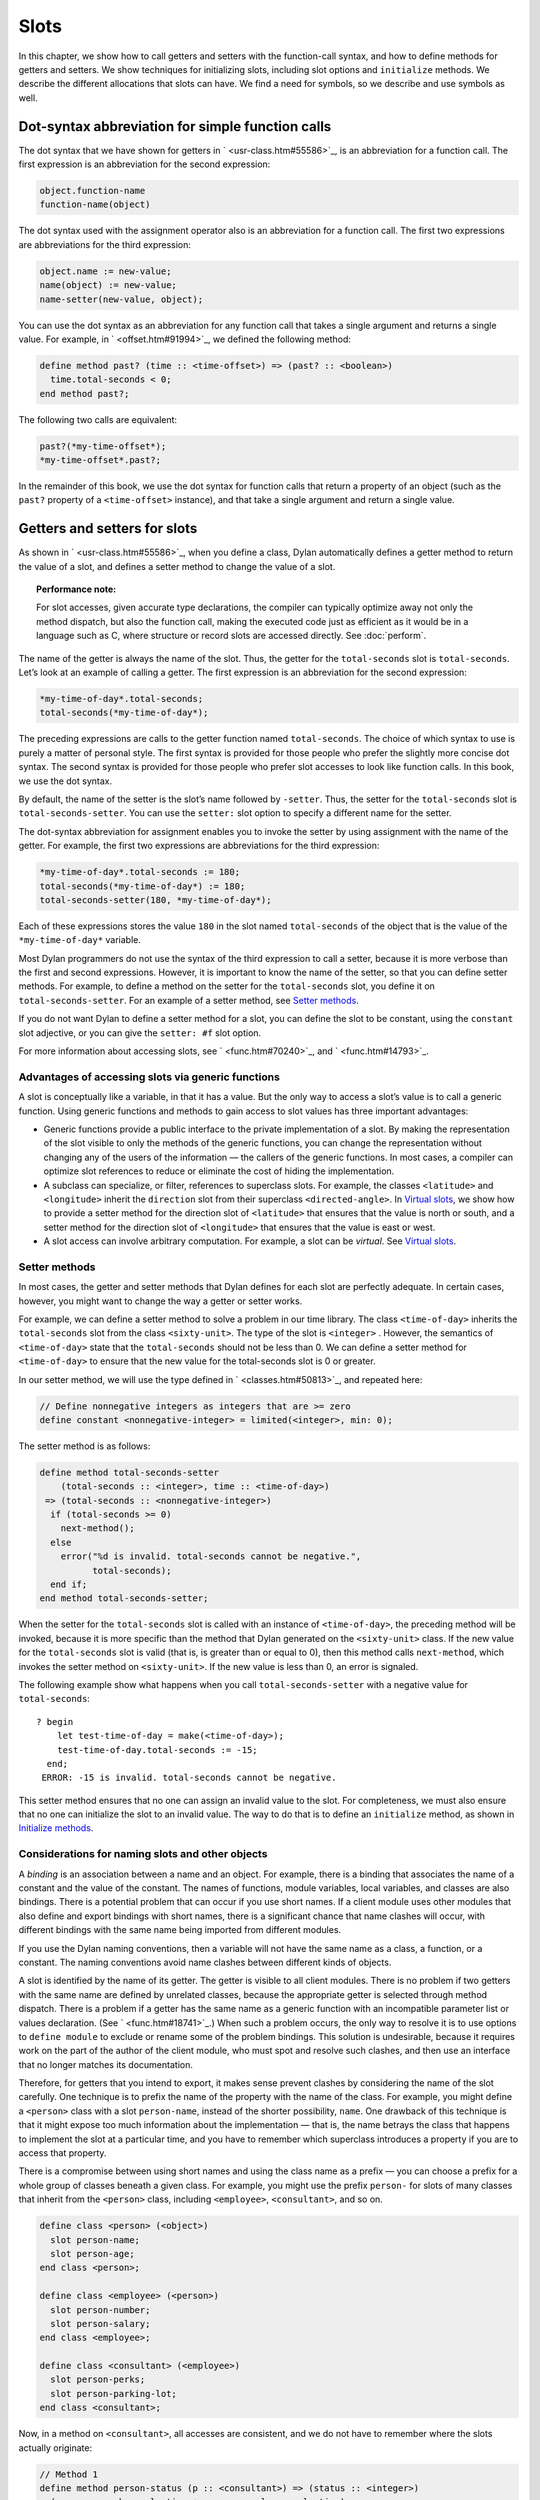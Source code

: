 Slots
=====

In this chapter, we show how to call getters and setters with the
function-call syntax, and how to define methods for getters and setters.
We show techniques for initializing slots, including slot options and
``initialize`` methods. We describe the different allocations that slots
can have. We find a need for symbols, so we describe and use symbols as
well.

Dot-syntax abbreviation for simple function calls
-------------------------------------------------

The dot syntax that we have shown for getters in ` <usr-class.htm#55586>`_,
is an abbreviation for a function call. The first expression is an
abbreviation for the second expression:

.. code-block:: dylan

    object.function-name
    function-name(object)

The dot syntax used with the assignment operator also is an abbreviation
for a function call. The first two expressions are abbreviations for the
third expression:

.. code-block:: dylan

    object.name := new-value;
    name(object) := new-value;
    name-setter(new-value, object);

You can use the dot syntax as an abbreviation for any function call that
takes a single argument and returns a single value. For example, in
` <offset.htm#91994>`_, we defined the following method:

.. code-block:: dylan

    define method past? (time :: <time-offset>) => (past? :: <boolean>)
      time.total-seconds < 0;
    end method past?;

The following two calls are equivalent:

.. code-block:: dylan

    past?(*my-time-offset*);
    *my-time-offset*.past?;

In the remainder of this book, we use the dot syntax for function calls
that return a property of an object (such as the ``past?`` property of a
``<time-offset>`` instance), and that take a single argument and return a
single value.

Getters and setters for slots
-----------------------------

As shown in ` <usr-class.htm#55586>`_, when you define a class, Dylan
automatically defines a getter method to return the value of a slot, and
defines a setter method to change the value of a slot.

.. topic:: Performance note:

   For slot accesses, given accurate type declarations, the compiler can
   typically optimize away not only the method dispatch, but also the
   function call, making the executed code just as efficient as it would be
   in a language such as C, where structure or record slots are accessed
   directly. See :doc:`perform`.

The name of the getter is always the name of the slot. Thus, the getter
for the ``total-seconds`` slot is ``total-seconds``. Let’s look at an
example of calling a getter. The first expression is an abbreviation for
the second expression:

.. code-block:: dylan

    *my-time-of-day*.total-seconds;
    total-seconds(*my-time-of-day*);

The preceding expressions are calls to the getter function named
``total-seconds``. The choice of which syntax to use is purely a matter
of personal style. The first syntax is provided for those people who
prefer the slightly more concise dot syntax. The second syntax is
provided for those people who prefer slot accesses to look like function
calls. In this book, we use the dot syntax.

By default, the name of the setter is the slot’s name followed by
``-setter``. Thus, the setter for the ``total-seconds`` slot is
``total-seconds-setter``. You can use the ``setter:`` slot option to
specify a different name for the setter.

The dot-syntax abbreviation for assignment enables you to invoke the
setter by using assignment with the name of the getter. For example, the
first two expressions are abbreviations for the third expression:

.. code-block:: dylan

    *my-time-of-day*.total-seconds := 180;
    total-seconds(*my-time-of-day*) := 180;
    total-seconds-setter(180, *my-time-of-day*);

Each of these expressions stores the value ``180`` in the slot named
``total-seconds`` of the object that is the value of the
``*my-time-of-day*`` variable.

Most Dylan programmers do not use the syntax of the third expression to
call a setter, because it is more verbose than the first and second
expressions. However, it is important to know the name of the setter, so
that you can define setter methods. For example, to define a method on
the setter for the ``total-seconds`` slot, you define it on
``total-seconds-setter``. For an example of a setter method, see
`Setter methods`_.

If you do not want Dylan to define a setter method for a slot, you can
define the slot to be constant, using the ``constant`` slot adjective, or
you can give the ``setter: #f`` slot option.

For more information about accessing slots, see ` <func.htm#70240>`_,
and ` <func.htm#14793>`_.

Advantages of accessing slots via generic functions
~~~~~~~~~~~~~~~~~~~~~~~~~~~~~~~~~~~~~~~~~~~~~~~~~~~

A slot is conceptually like a variable, in that it has a value. But the
only way to access a slot’s value is to call a generic function. Using
generic functions and methods to gain access to slot values has three
important advantages:

- Generic functions provide a public interface to the private
  implementation of a slot. By making the representation of the slot
  visible to only the methods of the generic functions, you can change
  the representation without changing any of the users of the
  information — the callers of the generic functions. In most cases, a
  compiler can optimize slot references to reduce or eliminate the cost
  of hiding the implementation.
- A subclass can specialize, or filter, references to superclass slots.
  For example, the classes ``<latitude>`` and ``<longitude>`` inherit the
  ``direction`` slot from their superclass ``<directed-angle>``. In
  `Virtual slots`_, we show how to provide a setter
  method for the direction slot of ``<latitude>`` that ensures that the
  value is north or south, and a setter method for the direction slot
  of ``<longitude>`` that ensures that the value is east or west.
- A slot access can involve arbitrary computation. For example, a slot
  can be *virtual*. See `Virtual slots`_.

.. _slots-setter-methods:

Setter methods
~~~~~~~~~~~~~~

In most cases, the getter and setter methods that Dylan defines for each
slot are perfectly adequate. In certain cases, however, you might want
to change the way a getter or setter works.

For example, we can define a setter method to solve a problem in our
time library. The class ``<time-of-day>`` inherits the ``total-seconds``
slot from the class ``<sixty-unit>``. The type of the slot is ``<integer>``
. However, the semantics of ``<time-of-day>`` state that the
``total-seconds`` should not be less than 0. We can define a setter method
for ``<time-of-day>`` to ensure that the new value for the total-seconds
slot is 0 or greater.

In our setter method, we will use the type defined in
` <classes.htm#50813>`_, and repeated here:

.. code-block:: dylan

    // Define nonnegative integers as integers that are >= zero
    define constant <nonnegative-integer> = limited(<integer>, min: 0);

The setter method is as follows:

.. code-block:: dylan

    define method total-seconds-setter
        (total-seconds :: <integer>, time :: <time-of-day>)
     => (total-seconds :: <nonnegative-integer>)
      if (total-seconds >= 0)
        next-method();
      else
        error("%d is invalid. total-seconds cannot be negative.",
              total-seconds);
      end if;
    end method total-seconds-setter;

When the setter for the ``total-seconds`` slot is called with an instance
of ``<time-of-day>``, the preceding method will be invoked, because it is
more specific than the method that Dylan generated on the ``<sixty-unit>``
class. If the new value for the ``total-seconds`` slot is valid (that is,
is greater than or equal to 0), then this method calls ``next-method``,
which invokes the setter method on ``<sixty-unit>``. If the new value is
less than 0, an error is signaled.

The following example show what happens when you call
``total-seconds-setter`` with a negative value for ``total-seconds``::

    ? begin
        let test-time-of-day = make(<time-of-day>);
        test-time-of-day.total-seconds := -15;
      end;
     ERROR: -15 is invalid. total-seconds cannot be negative.

This setter method ensures that no one can assign an invalid value to
the slot. For completeness, we must also ensure that no one can
initialize the slot to an invalid value. The way to do that is to define
an ``initialize`` method, as shown in `Initialize methods`_.

Considerations for naming slots and other objects
~~~~~~~~~~~~~~~~~~~~~~~~~~~~~~~~~~~~~~~~~~~~~~~~~

A *binding* is an association between a name and an object. For example,
there is a binding that associates the name of a constant and the value
of the constant. The names of functions, module variables, local
variables, and classes are also bindings. There is a potential problem
that can occur if you use short names. If a client module uses other
modules that also define and export bindings with short names, there is
a significant chance that name clashes will occur, with different
bindings with the same name being imported from different modules.

If you use the Dylan naming conventions, then a variable will not have
the same name as a class, a function, or a constant. The naming
conventions avoid name clashes between different kinds of objects.

A slot is identified by the name of its getter. The getter is visible to
all client modules. There is no problem if two getters with the same
name are defined by unrelated classes, because the appropriate getter is
selected through method dispatch. There is a problem if a getter has the
same name as a generic function with an incompatible parameter list or
values declaration. (See ` <func.htm#18741>`_.) When such a problem
occurs, the only way to resolve it is to use options to ``define module``
to exclude or rename some of the problem bindings. This solution is
undesirable, because it requires work on the part of the author of the
client module, who must spot and resolve such clashes, and then use an
interface that no longer matches its documentation.

Therefore, for getters that you intend to export, it makes sense prevent
clashes by considering the name of the slot carefully. One technique is
to prefix the name of the property with the name of the class. For
example, you might define a ``<person>`` class with a slot ``person-name``,
instead of the shorter possibility, ``name``. One drawback of this
technique is that it might expose too much information about the
implementation — that is, the name betrays the class that happens to
implement the slot at a particular time, and you have to remember which
superclass introduces a property if you are to access that property.

There is a compromise between using short names and using the class name
as a prefix — you can choose a prefix for a whole group of classes
beneath a given class. For example, you might use the prefix ``person-``
for slots of many classes that inherit from the ``<person>`` class,
including ``<employee>``, ``<consultant>``, and so on.

.. code-block:: dylan

    define class <person> (<object>)
      slot person-name;
      slot person-age;
    end class <person>;

    define class <employee> (<person>)
      slot person-number;
      slot person-salary;
    end class <employee>;

    define class <consultant> (<employee>)
      slot person-perks;
      slot person-parking-lot;
    end class <consultant>;

Now, in a method on ``<consultant>``, all accesses are consistent, and we
do not have to remember where the slots actually originate:

.. code-block:: dylan

    // Method 1
    define method person-status (p :: <consultant>) => (status :: <integer>)
      (p.person-perks.evaluation + p.person-salary.evaluation)
        / p.person-age;
    end method person-status;

If we had defined the classes differently, such that we prefixed each
getter with the name of the class that defined it, the method would look
like this:

.. code-block:: dylan

    // Method 2
    define method person-status (p :: <consultant>) => (status :: <integer>)
      (p.consultant-perks.evaluation + p.employee-salary.evaluation)
        / p.person-age;
    end method person-status;

Method 2 is more difficult to write and read than is Method 1, and is
more fragile. If, at some point, all employees are allocated perks, then the
use of the ``consultant-perks`` getter becomes a problem.

.. topic:: Comparison with C++:

   In C++, the class is the namespace of its member functions. In Dylan,
   the module is the namespace of getters and setters.  In general, the
   module is the namespace of all module bindings, including generic
   functions; getters and setters are generic functions.

.. _slots-initialize-methods:

Initialize methods
------------------

Every time you call ``make`` to create an instance of a class,
``make`` calls the ``initialize`` generic function. The purpose
of the ``initialize`` generic function is to initialize the
instance before it is returned by ``make``. You can customize the
initialization by defining a method on ``initialize``. Methods for
``initialize`` receive the instance as the first argument, and receive
all keyword arguments given in the call to ``make``.

We define an ``initialize`` method:

.. code-block:: dylan

    define method initialize (time :: <time-of-day> #key)
      next-method();
      if (time.total-seconds < 0)
        error("%d is invalid. total-seconds cannot be negative",
              time.total-seconds);
      end if;
    end method initialize;

On line 2, we call ``next-method``. All methods for ``initialize`` should
call ``next-method`` as their first action, to allow any less specific
initializations (that is, ``initialize`` methods defined on superclasses)
to execute first. If you call ``next-method`` as the first action, then,
in the rest of the method, you can operate on an instance that has been
properly initialized by any ``initialize`` methods of superclasses. If you
forget to include the call to ``next-method``, your ``initialize`` method
will be operating on an improperly initialized instance.

Lines 3 through 6 contain the real action of this method. We check that
the value is valid. If it is invalid, we signal an error.

The following example shows what happens when ``total-seconds`` is not
valid when we are creating an instance::

    ? make(<time-of-day>, total-seconds: -15);
     ERROR: -15 is invalid. total-seconds cannot be negative.

Slot options for initialization of slots
----------------------------------------

Unlike variables and constants, slots can be *uninitialized*; that is,
you can create an instance without initializing all the slots. If you
call a getter for a slot that has not been initialized, Dylan signals an
error. In the following sections, we describe a variety of techniques
for avoiding the problem of accessing an uninitialized slot. The most
general technique is to define an ``initialize`` method for a slot, as
shown in `Initialize methods`_.

A slot can be uninitialized. Once a slot receives a value, however, it
will always have a value: There is no way to return a slot to the
uninitialized state. Sometimes it is useful to store in a slot a value
that means none. To make that possible, you need to define a new type
for that slot, as shown in ` <classes.htm#50813>`_. In Sections
`The init-value: slot option`_ through `The init-function: slot option`_,
we show techniques for initializing slots.

The ``init-value:`` slot option
~~~~~~~~~~~~~~~~~~~~~~~~~~~~~~~

We can use the ``init-value:`` slot option to give a default initial value
to a slot:

.. code-block:: dylan

    define abstract class <sixty-unit> (<object>)
      slot total-seconds :: <integer>,
        init-keyword: total-seconds:, init-value: 0;
    end class <sixty-unit>;

When we use ``make`` to create any subclass of ``<sixty-unit>`` (such as
``<time-of-day>``), and we do not supply the ``total-seconds:`` keyword to
``make``, the ``total-seconds`` slot is initialized to 0.

The ``init-value:`` slot option specifies an expression that is evaluated
once, before the first instance of the class is made, to yield a value.
Every time that an instance is made and the slot needs a default value,
this same value is used as the default.

In general, a slot receives its default initial value when no init
keyword is defined or when the caller does not supply the init-keyword
argument to ``make``.

The ``required-init-keyword:`` slot option
~~~~~~~~~~~~~~~~~~~~~~~~~~~~~~~~~~~~~~~~~~

Instead of giving the slot a default initial value, we can require the
caller of ``make`` to supply an init keyword for the slot. The
``required-init-keyword:`` slot option defines a required init keyword. If
the caller of ``make`` does not supply the required init keyword, then an
error is signaled.

.. code-block:: dylan

    define abstract class <sixty-unit> (<object>)
      slot total-seconds :: <integer>, required-init-keyword: total-seconds:;
    end class <sixty-unit>;

The ``total-seconds`` slot is defined in the ``<sixty-unit>`` class. By
making ``total-seconds:`` a required init keyword in this class, we make
it required for every class that inherits from it, including ``<time>``,
``<angle>``, and all their subclasses.

Slot options for an inherited slot
~~~~~~~~~~~~~~~~~~~~~~~~~~~~~~~~~~

You can define a slot in only one particular class in a set of classes
related by inheritance. You can use the ``inherited slot`` specification
to override the default initial value of an inherited slot, or the *init
function* of an inherited slot. See `The init-function: slot option`_.

In this example, assume that the ``<sixty-unit>`` class defines the
``total-seconds`` slot and the init keyword ``total-seconds:``, and
provides the default initial value of 0 for that slot, as shown:

.. code-block:: dylan

    define abstract class <sixty-unit> (<object>)
      slot total-seconds :: <integer>,
        init-keyword: total-seconds:, init-value: 0;
    end class <sixty-unit>;

    define abstract class <time> (<sixty-unit>)
    end class <time>;

The ``<time-offset>`` class provides a different default initial value for
the inherited slot ``total-seconds``:

.. code-block:: dylan

    define class <time-offset> (<time>)
      inherited slot total-seconds, init-value: encode-total-seconds(1, 0, 0);
    end class <time-offset>;

By using the ``inherited slot`` specification, we are not defining the
slot, but rather are stating that this slot is defined by a superclass.
We can then provide either a default initial value or an init function
for the inherited slot.

The ``init-function:`` slot option
~~~~~~~~~~~~~~~~~~~~~~~~~~~~~~~~~~

We can use the ``init-function:`` slot option to provide a function of no
arguments to be called to return a default initial value for the slot.
These functions are called *init functions*. They allow the initial
value of a slot to be an arbitrary computation.

.. code-block:: dylan

    define class <time-of-day> (<time>)
      inherited slot total-seconds, init-function: get-current-time;
    end class <time-of-day>;

Every time that we make an instance of the ``<time-of-day>`` class and we
need a default value for the ``total-seconds`` slot, the ``get-current-time``
function is called to provide an initial value. Here, we assume that
``get-current-time`` is available as a library function; it is not part
of the core Dylan language.

The ``init-function:`` slot option specifies an expression that is
evaluated once, before the first instance of the class is made, to yield
a function. The function must have no required arguments and must return
at least one value. Every time that an instance is made and the slot
needs a default value, this function is called with no arguments, and
the value that it returns is used as the default. An init function is
called during instance creation when no keyword argument is defined or
when an optional keyword argument is not passed to ``make``.

Init expressions
~~~~~~~~~~~~~~~~

An *init expression* is another way of providing a default slot value.
Here is an example:

.. code-block:: dylan

    define class <time-of-day> (<time>)
      inherited slot total-seconds = get-current-time();
    end class <time-of-day>;

Every time that we make an instance of the ``<time-of-day>`` class and we
need a default value for the ``total-seconds`` slot, the expression
``get-current-time();`` is evaluated to provide an initial value.

An init expression specifies an expression. Every time that an instance
is made and the slot needs a default value, this expression is evaluated
and its value is used as the default.

Notice the similarity between the ``init-function:`` slot option and an
init expression. In fact, the following slot specifications are
equivalent:

.. code-block:: dylan

    inherited slot total-seconds, init-function: get-current-time;
    inherited slot total-seconds = get-current-time();

That substitution works for functions that have no required arguments.
More generally, the following slot specifications are equivalent:

.. code-block:: dylan

    slot slot = expression;
    slot slot, init-function: method () expression end method;

The expression can be a call to a function that requires arguments.
Here, we use *method* to define a method with no name.

The ``init-value:`` slot option, ``init-function:`` slot option, and init
expression are mutually exclusive. A given slot specification can have
only one of these.

Allocation of slots
-------------------

Each slot has a particular kind of *allocation*. The allocation of a
slot determines where the storage for the slot’s value is allocated, and
it determines which instances share the value of the slot. There are
four kinds of allocation:

Instance:
  Each instance allocates storage for the slot, and each
  instance of the class that defines the slot has its own value for the
  slot. Changing a slot in one instance does not affect the value of
  the same slot in a different instance. Instance allocation is the
  default, and is the most commonly used kind of allocation.

Virtual:
  No storage is allocated for the slot. You must provide a
  getter method that computes the value of the virtual slot. See
  `Virtual slots`_.

Class:
  The class that defines the slot allocates storage for the slot.
  Instances of the class that defines the slot and instances of all
  that class’s subclasses see the same value for the slot. That is, all
  general instances of the class share the value for the slot.

Each-subclass:
  The class that defines the slot and each of its subclasses allocate
  storage for the slot. Thus, if the class that defines the slot has
  four subclasses, the slot is allocated in five places. All the direct
  instances of each class share a value for the slot.

We can give an example of an each-subclass slot by defining a
``<vehicle>`` class:

.. code-block:: dylan

    define class <vehicle> (<physical-object>)
      // Every vehicle has a unique identification code
      slot vehicle-id :: <string>, required-init-keyword: id:;
      // The normal operating speed of this class of vehicle
      each-subclass slot cruising-speed :: <integer>;
    end class <vehicle>;

The slot ``cruising-speed`` is defined with the ``each-subclass`` slot
allocation. We use ``each-subclass`` allocation to express that, for
example, all instances of Boeing 747 aircraft share a particular
cruising speed, and all instances of McDonnell Douglas MD-80 aircraft
share a particular cruising speed, but the cruising speed of 747s does
not need to be the same as the cruising speeds of MD-80s.

.. _slots-virtual-slots:

Virtual slots
-------------

Virtual slots are useful when there is information conceptually
associated with an object that is better computed than stored in an
ordinary slot. By using a virtual slot instead of writing a method, you
make the information appear like a slot to the callers of the getter.
The information appears like a slot because the caller cannot
distinguish the getter of a virtual slot from a getter of an ordinary
slot. In both cases, the getter takes a single required argument — the
instance — and returns a single value.

A virtual slot does not occupy storage; instead, its value is computed.
When you define a virtual slot, Dylan defines a generic function for the
getter and setter. You must define a getter method to return the value
of the virtual slot. Unlike those of other slots, the value of a virtual
slot can change without a setter being called, because that value is
computed, rather than stored. You can optionally define a setter method.
If you want to initialize a virtual slot when you create an instance,
you can define an ``initialize`` method.

We can use virtual slots to control the access to a slot. For example,
we want to ensure that the value of the ``direction`` slot is north or
south for ``<latitude>``, and is east or west for ``<longitude>``. (An
alternative technique is to use enumeration types, as shown in
:ref:`perform-enumerations`.) To enforce this restriction, we must

- Check the value when the setter method is invoked. In this section,
  we show how to do this check using a virtual slot. We also show how
  to use symbols, instead of strings, to represent north, south, east,
  and west.
- Check the value of the ``direction`` slot when an instance is created
  and initialized. We do that checking in `Initialize method for a
  virtual slot`_.

We redefine the ``<directed-angle>`` class to include a virtual slot and
an ordinary slot:

.. code-block:: dylan

    define abstract class <directed-angle> (<angle>)
      virtual slot direction :: <symbol>;
      slot internal-direction :: <symbol>;
    end class <directed-angle>;

We define the slot ``direction`` with the *virtual slot allocation*.
Notice that the slot’s allocation appears before the name of the slot
(as contrasted with slot options, which appear after the name of the
slot).

In the ``<directed-angle>`` class, we use the slot ``internal-direction``
to store the direction. We shall provide a setter method for the virtual
slot ``direction`` that checks the validity of the value of the direction
before storing the value in the ``internal-direction`` slot.

Symbols
~~~~~~~

Symbols are much like strings. A *symbol* is an instance of the built-in
class ``<symbol>``. The key difference between strings and symbols lies in the
way similarity (as tested by ``=`` ) and identity (as tested by ``==`` ) are
defined for each of them. Two string operands can be similar but not
identical. However, two symbol operands that are similar are always
identical — that is, they always refer to the same object.

There are two reasons to use symbols in certain cases where you might
consider using strings. First, symbol comparison is not case sensitive.
Second, comparison of two symbols is much faster than is comparison of
two strings, because symbols are compared by identity, and strings are
usually compared element by element.

In the ``<directed-angle>`` class, we define the type of the two slots as
``<symbol>``, instead of ``<string>``, which we used in previous versions
of this class. If we use strings, then when we checked whether the
direction slot of a latitude was ``"north"`` or ``"south"``, we would have
to worry about uppercase versus lowercase. For example, we would have to
decide whether each of these were valid values: ``"north"``, ``"NORTH"``,
``"North"``, ``"NOrth"``, and so on. We simplify that decision by using
the ``<symbol>`` type instead of ``<string>``.

There are two equivalent syntaxes for specifying symbols:

- Examples of use of the keyword syntax are: ``north:`` and ``south:``.
- Examples of use of the hash syntax are:``#"north"`` and ``#"south"``.

Here, we show that symbol comparison is not case sensitive::

    ? #"NORTH" == #"North";
     #t

Here, we show that the two syntaxes are equivalent::

    ? north: == #"norTH";
     #t

It is our convention in this book to reserve the keyword syntax for
keyword parameters, and otherwise to use the hash syntax. For example,
we would give the call:

.. code-block:: dylan

    make(<latitude>, direction: #"north")

instead of the call:

.. code-block:: dylan

    make(<latitude>, direction: north:)

Getter and setter methods for a virtual slot
~~~~~~~~~~~~~~~~~~~~~~~~~~~~~~~~~~~~~~~~~~~~

Here is the getter method for the virtual slot ``direction``:

.. code-block:: dylan

    // Method 1
    define method direction (angle :: <directed-angle>) => (dir :: <symbol>)
      angle.internal-direction;
    end method direction;

Here are the setter methods for the virtual slot ``direction``:

.. code-block:: dylan

    // Method 2
    define method direction-setter
        (dir :: <symbol>, angle :: <directed-angle>) => (new-dir :: <symbol>)
      angle.internal-direction := dir;
    end method direction-setter;

    // Method 3
    define method direction-setter
        (dir :: <symbol>, latitude :: <latitude>) => (new-dir :: <symbol>)
      if (dir == #"north" | dir == #"south")
        next-method();
      else
        error("%= is not north or south", dir);
      end if;
    end method direction-setter;

    // Method 4
    define method direction-setter
        (dir :: <symbol>, longitude :: <longitude>) => (new-dir :: <symbol>)
      if (dir == #"east" | dir == #"west")
        next-method();
      else
        error("%= is not east or west", dir);
      end if;
    end method direction-setter;

The preceding methods work as follows:

- When you call ``direction`` on an instance of ``<directed-angle>`` or any
  of its subclasses, method 1 is invoked. Method 1 calls the getter
  ``internal-direction``, and returns the value of the
  ``internal-direction`` slot.
- When you call ``direction-setter`` on a direct instance of ``<latitude>``,
  method 3 is invoked. Method 3 checks that the direction is valid
  for latitude; if it finds that the direction is valid, it calls
  ``next-method``, which invokes method 2. Method 2 stores the direction
  in the ``internal-direction`` slot.
- When you call ``direction-setter`` on a direct instance of
  ``<longitude>``, method 4 is called. Method 4 checks that the
  direction is valid for longitude; if it finds that the direction is
  valid, it calls ``next-method``, which invokes method 2. Method 2
  stores the direction in the ``internal-direction`` slot.
- When you call ``direction-setter`` on a direct instance of
  ``<directed-angle>``, method 2 is invoked. Method 2 stores the
  direction in the ``internal-direction`` slot.

In these methods, we use ``dir``, rather than ``direction``, as the name
of the parameter that represents direction. Recall that ``direction`` is
the name of a getter. Although we technically could use ``direction`` as
the parameter name in these methods (because we do not call the
``direction`` getter in the bodies), ``direction`` as a parameter name might
be confusing to other people reading the code.

The ``error`` function signals an error. For more information about
signaling and handling errors, see :doc:`nexcept`.

The ``direction-setter`` methods check the direction when the setter is
called. In `Initialize method for a virtual slot`_, we check the direction
when an instance is made.

Initialize method for a virtual slot
~~~~~~~~~~~~~~~~~~~~~~~~~~~~~~~~~~~~

We define the ``initialize`` method:

.. code-block:: dylan
   :linenos:

    define method initialize (angle :: <directed-angle>, #key direction: dir)
      next-method();
      angle.direction := dir;
    end method initialize;

For keyword parameters, the name of the keyword that you supply to
``make`` is normally the same name as the parameter that is initialized
within the body. In this case, we want to avoid confusion between the
getter ``direction`` and the keyword parameter ``direction:``, so we use
``dir`` as the name of the keyword parameter for the ``initialize`` method.
When you call ``make``, you use the ``direction:`` keyword. However,
within this method, the parameter is named ``dir``.

Line 3 calls the setter for the ``direction`` slot. We defined the methods
for ``direction-setter`` in `Getter and setter methods for a virtual
slot`_. If the argument is a latitude, then method 3 is invoked to check
the value. If the argument is a longitude, then method 4 is invoked to
check the value.

We can create a new instance of ``<absolute-position>``.

::

    ? define variable *my-absolute-position* =
        make(<absolute-position>,
             latitude:
               make(<latitude>,
                    total-seconds: encode-total-seconds(42, 19, 34),
                    direction: #"north"),
             longitude:
               make(<longitude>,
                    total-seconds: encode-total-seconds(70, 56, 26),
                    direction: #"west"));

The preceding example works, because the values for direction are
appropriate for latitude and longitude. The following example shows what
happens when the direction is not valid when an instance is created::

    ? make(<latitude>, direction: #"nooth");
     ERROR: nooth is not north or south

The following example shows what happens when the direction is not valid
when the ``direction`` setter is used::

    ? begin
        let my-longitude = make(<longitude>, direction: #"east");
        my-longitude.direction := #"north";
      end;
     ERROR: north is not east or west

Summary
-------

In this chapter, we covered the following:

- We described techniques for initializing slots; see `Summary of
  slot-initialization techniques. <slots.htm#45616>`_.
- We discussed the syntax of calling getters and setters; see
  `Syntax of calling getters and setters. <slots.htm#68880>`_.
- We showed how to define methods for getters and setters.
- We showed how and why you can use symbols instead of strings.
- We described the different kinds of slot allocation; see `Summary
  of slot allocations. <slots.htm#35729>`_.
